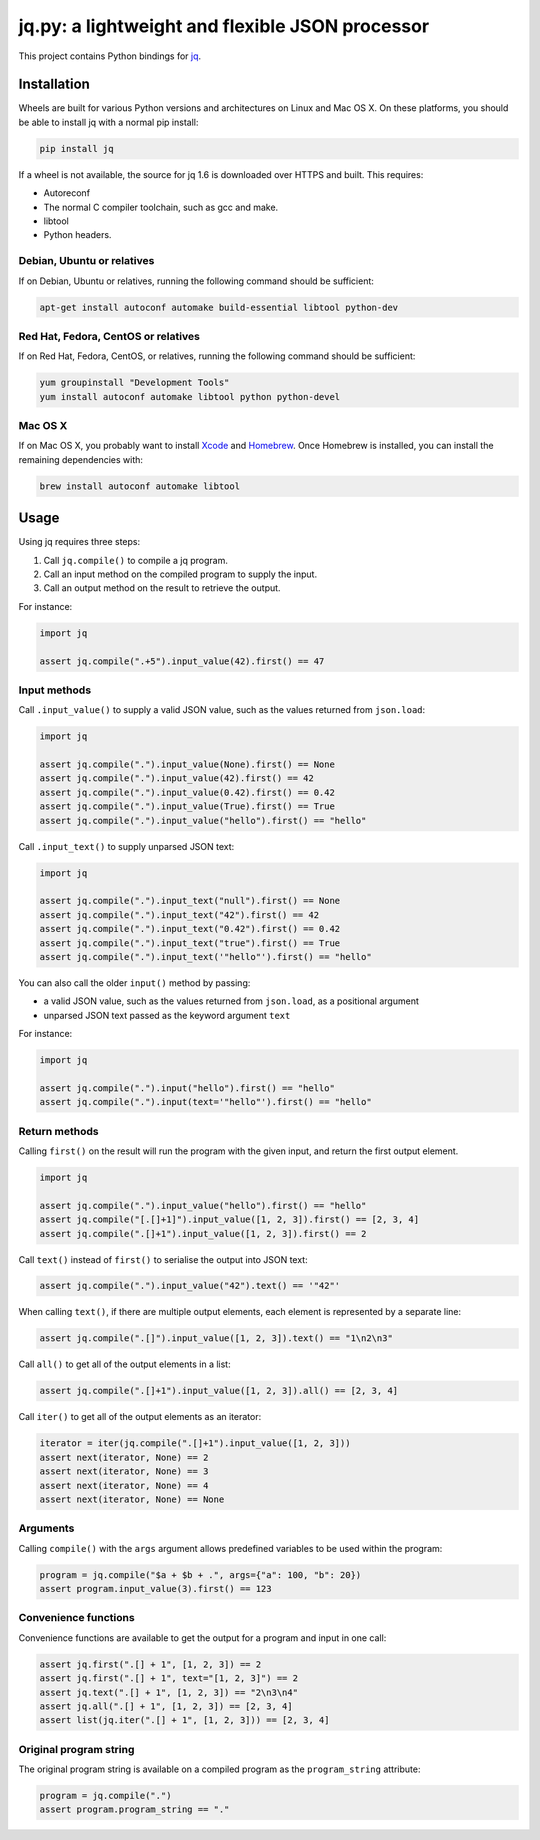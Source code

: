 jq.py: a lightweight and flexible JSON processor
================================================

This project contains Python bindings for
`jq <http://stedolan.github.io/jq/>`_.

Installation
------------

Wheels are built for various Python versions and architectures on Linux and Mac OS X.
On these platforms, you should be able to install jq with a normal pip install:

.. code-block:: sh

    pip install jq

If a wheel is not available,
the source for jq 1.6 is downloaded over HTTPS and built.
This requires:

* Autoreconf

* The normal C compiler toolchain, such as gcc and make.

* libtool

* Python headers.

Debian, Ubuntu or relatives
~~~~~~~~~~~~~~~~~~~~~~~~~~~

If on Debian, Ubuntu or relatives, running the following command should be sufficient:

.. code-block:: sh

    apt-get install autoconf automake build-essential libtool python-dev

Red Hat, Fedora, CentOS or relatives
~~~~~~~~~~~~~~~~~~~~~~~~~~~~~~~~~~~~

If on Red Hat, Fedora, CentOS, or relatives, running the following command should be sufficient:

.. code-block:: sh

    yum groupinstall "Development Tools"
    yum install autoconf automake libtool python python-devel

Mac OS X
~~~~~~~~

If on Mac OS X, you probably want to install
`Xcode <https://developer.apple.com/xcode/>`_ and `Homebrew <http://brew.sh/>`_.
Once Homebrew is installed, you can install the remaining dependencies with:

.. code-block:: sh

    brew install autoconf automake libtool

Usage
-----

Using jq requires three steps:

#. Call ``jq.compile()`` to compile a jq program.
#. Call an input method on the compiled program to supply the input.
#. Call an output method on the result to retrieve the output.

For instance:

.. code-block:: python

    import jq

    assert jq.compile(".+5").input_value(42).first() == 47

Input methods
~~~~~~~~~~~~~

Call ``.input_value()`` to supply a valid JSON value, such as the values returned from ``json.load``:

.. code-block:: python

    import jq

    assert jq.compile(".").input_value(None).first() == None
    assert jq.compile(".").input_value(42).first() == 42
    assert jq.compile(".").input_value(0.42).first() == 0.42
    assert jq.compile(".").input_value(True).first() == True
    assert jq.compile(".").input_value("hello").first() == "hello"

Call ``.input_text()`` to supply unparsed JSON text:

.. code-block:: python

    import jq

    assert jq.compile(".").input_text("null").first() == None
    assert jq.compile(".").input_text("42").first() == 42
    assert jq.compile(".").input_text("0.42").first() == 0.42
    assert jq.compile(".").input_text("true").first() == True
    assert jq.compile(".").input_text('"hello"').first() == "hello"

You can also call the older ``input()`` method by passing:

* a valid JSON value, such as the values returned from ``json.load``, as a positional argument
* unparsed JSON text passed as the keyword argument ``text``

For instance:

.. code-block:: python

    import jq

    assert jq.compile(".").input("hello").first() == "hello"
    assert jq.compile(".").input(text='"hello"').first() == "hello"

Return methods
~~~~~~~~~~~~~~

Calling ``first()`` on the result will run the program with the given input,
and return the first output element.

.. code-block:: python

    import jq

    assert jq.compile(".").input_value("hello").first() == "hello"
    assert jq.compile("[.[]+1]").input_value([1, 2, 3]).first() == [2, 3, 4]
    assert jq.compile(".[]+1").input_value([1, 2, 3]).first() == 2

Call ``text()`` instead of ``first()`` to serialise the output into JSON text:

.. code-block:: python

    assert jq.compile(".").input_value("42").text() == '"42"'

When calling ``text()``, if there are multiple output elements, each element is represented by a separate line:

.. code-block:: python

    assert jq.compile(".[]").input_value([1, 2, 3]).text() == "1\n2\n3"

Call ``all()`` to get all of the output elements in a list:

.. code-block:: python

    assert jq.compile(".[]+1").input_value([1, 2, 3]).all() == [2, 3, 4]

Call ``iter()`` to get all of the output elements as an iterator:

.. code-block:: python

    iterator = iter(jq.compile(".[]+1").input_value([1, 2, 3]))
    assert next(iterator, None) == 2
    assert next(iterator, None) == 3
    assert next(iterator, None) == 4
    assert next(iterator, None) == None

Arguments
~~~~~~~~~

Calling ``compile()`` with the ``args`` argument allows predefined variables to be used within the program:

.. code-block:: python

    program = jq.compile("$a + $b + .", args={"a": 100, "b": 20})
    assert program.input_value(3).first() == 123

Convenience functions
~~~~~~~~~~~~~~~~~~~~~

Convenience functions are available to get the output for a program and input in one call:

.. code-block:: python

    assert jq.first(".[] + 1", [1, 2, 3]) == 2
    assert jq.first(".[] + 1", text="[1, 2, 3]") == 2
    assert jq.text(".[] + 1", [1, 2, 3]) == "2\n3\n4"
    assert jq.all(".[] + 1", [1, 2, 3]) == [2, 3, 4]
    assert list(jq.iter(".[] + 1", [1, 2, 3])) == [2, 3, 4]

Original program string
~~~~~~~~~~~~~~~~~~~~~~~

The original program string is available on a compiled program as the ``program_string`` attribute:

.. code-block:: python

    program = jq.compile(".")
    assert program.program_string == "."
